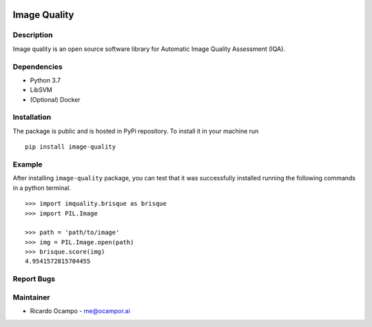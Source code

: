 .. -*- mode: rst -*-

|Travis|_ |PyPi|_

.. |Travis| image:: https://travis-ci.com/ocampor/image-quality.svg?branch=master
.. _Travis: https://travis-ci.com/ocampor/image-quality

.. |PyPi| image:: https://img.shields.io/pypi/dm/image-quality?color=blue   :alt: PyPI - Downloads
.. _PyPi: https://pypi.org/project/image-quality/

Image Quality
=============

Description
-----------

Image quality is an open source software library for Automatic Image
Quality Assessment (IQA).

Dependencies
------------

-  Python 3.7
-  LibSVM
-  (Optional) Docker

Installation
------------

The package is public and is hosted in PyPi repository. To install it in
your machine run

::

   pip install image-quality

Example
-------

After installing ``image-quality`` package, you can test that it was
successfully installed running the following commands in a python
terminal.

::

   >>> import imquality.brisque as brisque
   >>> import PIL.Image

   >>> path = 'path/to/image'
   >>> img = PIL.Image.open(path)
   >>> brisque.score(img)
   4.9541572815704455

Report Bugs
-----------

Maintainer
----------

-  Ricardo Ocampo - `me@ocampor.ai`_

.. _me@ocampor.ai: me@ocampor.ai
